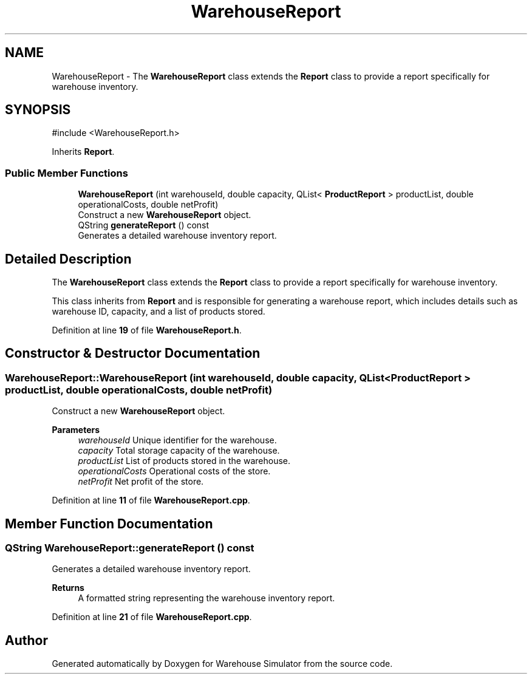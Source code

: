 .TH "WarehouseReport" 3 "Version 1.0.0" "Warehouse Simulator" \" -*- nroff -*-
.ad l
.nh
.SH NAME
WarehouseReport \- The \fBWarehouseReport\fP class extends the \fBReport\fP class to provide a report specifically for warehouse inventory\&.  

.SH SYNOPSIS
.br
.PP
.PP
\fR#include <WarehouseReport\&.h>\fP
.PP
Inherits \fBReport\fP\&.
.SS "Public Member Functions"

.in +1c
.ti -1c
.RI "\fBWarehouseReport\fP (int warehouseId, double capacity, QList< \fBProductReport\fP > productList, double operationalCosts, double netProfit)"
.br
.RI "Construct a new \fBWarehouseReport\fP object\&. "
.ti -1c
.RI "QString \fBgenerateReport\fP () const"
.br
.RI "Generates a detailed warehouse inventory report\&. "
.in -1c
.SH "Detailed Description"
.PP 
The \fBWarehouseReport\fP class extends the \fBReport\fP class to provide a report specifically for warehouse inventory\&. 

This class inherits from \fBReport\fP and is responsible for generating a warehouse report, which includes details such as warehouse ID, capacity, and a list of products stored\&. 
.PP
Definition at line \fB19\fP of file \fBWarehouseReport\&.h\fP\&.
.SH "Constructor & Destructor Documentation"
.PP 
.SS "WarehouseReport::WarehouseReport (int warehouseId, double capacity, QList< \fBProductReport\fP > productList, double operationalCosts, double netProfit)"

.PP
Construct a new \fBWarehouseReport\fP object\&. 
.PP
\fBParameters\fP
.RS 4
\fIwarehouseId\fP Unique identifier for the warehouse\&. 
.br
\fIcapacity\fP Total storage capacity of the warehouse\&. 
.br
\fIproductList\fP List of products stored in the warehouse\&. 
.br
\fIoperationalCosts\fP Operational costs of the store\&. 
.br
\fInetProfit\fP Net profit of the store\&. 
.RE
.PP

.PP
Definition at line \fB11\fP of file \fBWarehouseReport\&.cpp\fP\&.
.SH "Member Function Documentation"
.PP 
.SS "QString WarehouseReport::generateReport () const"

.PP
Generates a detailed warehouse inventory report\&. 
.PP
\fBReturns\fP
.RS 4
A formatted string representing the warehouse inventory report\&. 
.RE
.PP

.PP
Definition at line \fB21\fP of file \fBWarehouseReport\&.cpp\fP\&.

.SH "Author"
.PP 
Generated automatically by Doxygen for Warehouse Simulator from the source code\&.
